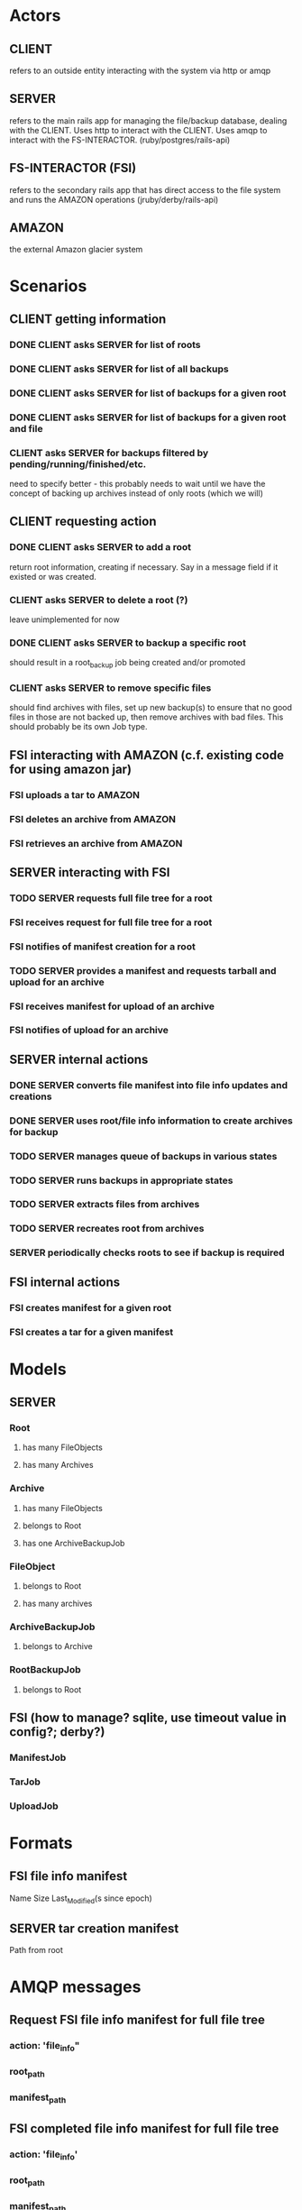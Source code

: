 * Actors
** CLIENT 
   refers to an outside entity interacting with the system via
   http or amqp
** SERVER 
   refers to the main rails app for managing the file/backup 
   database, dealing with the CLIENT. Uses http to interact with the CLIENT.
   Uses amqp to interact with the FS-INTERACTOR. (ruby/postgres/rails-api)
** FS-INTERACTOR (FSI)
   refers to the secondary rails app that has direct access 
   to the file system and runs the AMAZON operations (jruby/derby/rails-api)
** AMAZON
   the external Amazon glacier system
* Scenarios
** CLIENT getting information
*** DONE CLIENT asks SERVER for list of roots
*** DONE CLIENT asks SERVER for list of all backups
*** DONE CLIENT asks SERVER for list of backups for a given root
*** DONE CLIENT asks SERVER for list of backups for a given root and file
*** CLIENT asks SERVER for backups filtered by pending/running/finished/etc.
    need to specify better - this probably needs to wait until we have the
    concept of backing up archives instead of only roots (which we will)
** CLIENT requesting action
*** DONE CLIENT asks SERVER to add a root
    return root information, creating if necessary. Say in a message field
    if it existed or was created.
*** CLIENT asks SERVER to delete a root (?)
    leave unimplemented for now
*** DONE CLIENT asks SERVER to backup a specific root
    should result in a root_backup job being created and/or promoted
*** CLIENT asks SERVER to remove specific files
    should find archives with files, set up new backup(s) to ensure that
    no good files in those are not backed up, then remove archives with
    bad files. This should probably be its own Job type.
** FSI interacting with AMAZON (c.f. existing code for using amazon jar)
*** FSI uploads a tar to AMAZON
*** FSI deletes an archive from AMAZON
*** FSI retrieves an archive from AMAZON
** SERVER interacting with FSI
*** TODO SERVER requests full file tree for a root
*** FSI receives request for full file tree for a root
*** FSI notifies of manifest creation for a root
*** TODO SERVER provides a manifest and requests tarball and upload for an archive
*** FSI receives manifest for upload of an archive
*** FSI notifies of upload for an archive
** SERVER internal actions
*** DONE SERVER converts file manifest into file info updates and creations
*** DONE SERVER uses root/file info information to create archives for backup
*** TODO SERVER manages queue of backups in various states
*** TODO SERVER runs backups in appropriate states
*** TODO SERVER extracts files from archives
*** TODO SERVER recreates root from archives
*** SERVER periodically checks roots to see if backup is required
** FSI internal actions
*** FSI creates manifest for a given root
*** FSI creates a tar for a given manifest
* Models
** SERVER
*** Root
**** has many FileObjects
**** has many Archives
*** Archive
**** has many FileObjects
**** belongs to Root
**** has one ArchiveBackupJob
*** FileObject
**** belongs to Root
**** has many archives
*** ArchiveBackupJob
**** belongs to Archive
*** RootBackupJob
**** belongs to Root
** FSI (how to manage? sqlite, use timeout value in config?; derby?)
*** ManifestJob
*** TarJob
*** UploadJob
* Formats
** FSI file info manifest
   Name Size Last_Modified(s since epoch)
** SERVER tar creation manifest
   Path from root
* AMQP messages
** Request FSI file info manifest for full file tree
*** action: 'file_info"
*** root_path
*** manifest_path
** FSI completed file info manifest for full file tree
*** action: 'file_info'
*** root_path
*** manifest_path
*** status
*** error_message
** Request FSI backup set of files
*** action: 'backup'
*** root_path
*** archive_id
*** manifest_path
** FSI completed backup of set of files
*** action: 'backup'
*** root_path
*** archive_id
*** manifest_path
*** bag_manifest_path
*** status
*** error_message
*** amazon_archive_id
